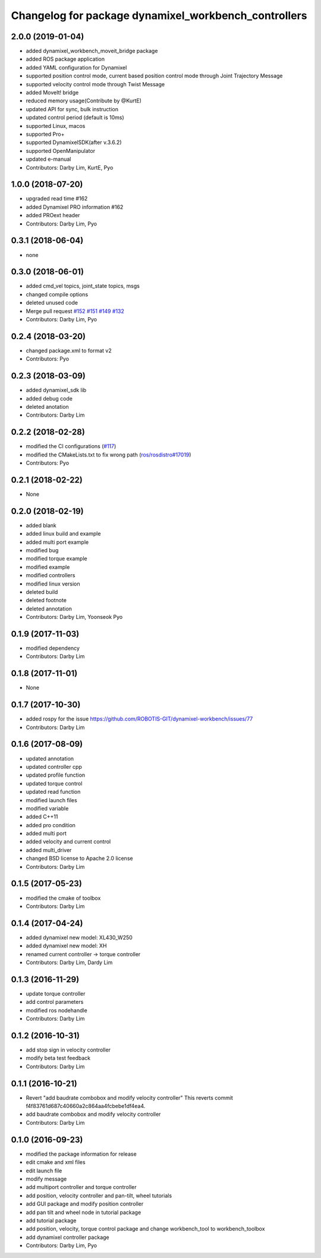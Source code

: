 ^^^^^^^^^^^^^^^^^^^^^^^^^^^^^^^^^^^^^^^^^^^^^^^^^^^^^
Changelog for package dynamixel_workbench_controllers
^^^^^^^^^^^^^^^^^^^^^^^^^^^^^^^^^^^^^^^^^^^^^^^^^^^^^

2.0.0 (2019-01-04)
------------------
* added dynamixel_workbench_moveit_bridge package
* added ROS package application 
* added YAML configuration for Dynamixel 
* supported position control mode, current based position control mode through Joint Trajectory Message
* supported velocity control mode through Twist Message
* added MoveIt! bridge
* reduced memory usage(Contribute by @KurtE)
* updated API for sync, bulk instruction
* updated control period (default is 10ms)
* supported Linux, macos 
* supported Pro+ 
* supported DynamixelSDK(after v.3.6.2)
* supported OpenManipulator
* updated e-manual
* Contributors: Darby Lim, KurtE, Pyo

1.0.0 (2018-07-20)
------------------
* upgraded read time #162
* added Dynamixel PRO information #162
* added PROext header
* Contributors: Darby Lim, Pyo

0.3.1 (2018-06-04)
------------------
* none

0.3.0 (2018-06-01)
------------------
* added cmd_vel topics, joint_state topics, msgs
* changed compile options
* deleted unused code
* Merge pull request `#152 <https://github.com/ROBOTIS-GIT/dynamixel-workbench/issues/152>`_  `#151 <https://github.com/ROBOTIS-GIT/dynamixel-workbench/issues/151>`_ `#149 <https://github.com/ROBOTIS-GIT/dynamixel-workbench/issues/149>`_ `#132 <https://github.com/ROBOTIS-GIT/dynamixel-workbench/issues/132>`_ 
* Contributors: Darby Lim, Pyo

0.2.4 (2018-03-20)
------------------
* changed package.xml to format v2
* Contributors: Pyo

0.2.3 (2018-03-09)
------------------
* added dynamixel_sdk lib
* added debug code
* deleted anotation
* Contributors: Darby Lim

0.2.2 (2018-02-28)
------------------
* modified the CI configurations (`#117 <https://github.com/ROBOTIS-GIT/dynamixel-workbench/issues/117>`_)
* modified the CMakeLists.txt to fix wrong path (`ros/rosdistro#17019 <https://github.com/ros/rosdistro/pull/17019>`_)
* Contributors: Pyo

0.2.1 (2018-02-22)
------------------
* None

0.2.0 (2018-02-19)
------------------
* added blank
* added linux build and example
* added multi port example
* modified bug
* modified torque example
* modified example
* modified controllers
* modified linux version
* deleted build
* deleted footnote
* deleted annotation
* Contributors: Darby Lim, Yoonseok Pyo

0.1.9 (2017-11-03)
------------------
* modified dependency
* Contributors: Darby Lim

0.1.8 (2017-11-01)
------------------
* None

0.1.7 (2017-10-30)
------------------
* added rospy for the issue https://github.com/ROBOTIS-GIT/dynamixel-workbench/issues/77
* Contributors: Darby Lim

0.1.6 (2017-08-09)
------------------
* updated annotation
* updated controller cpp
* updated profile function
* updated torque control
* updated read function
* modified launch files
* modified variable
* added C++11
* added pro condition
* added multi port
* added velocity and current control
* added multi_driver
* changed BSD license to Apache 2.0 license
* Contributors: Darby Lim

0.1.5 (2017-05-23)
------------------
* modified the cmake of toolbox
* Contributors: Darby Lim

0.1.4 (2017-04-24)
------------------
* added dynamixel new model: XL430_W250
* added dynamixel new model: XH
* renamed current controller -> torque controller
* Contributors: Darby Lim, Dardy Lim

0.1.3 (2016-11-29)
------------------
* update torque controller
* add control parameters
* modified ros nodehandle
* Contributors: Darby Lim

0.1.2 (2016-10-31)
------------------
* add stop sign in velocity controller
* modify beta test feedback
* Contributors: Darby Lim

0.1.1 (2016-10-21)
------------------
* Revert "add baudrate combobox and modify velocity controller"
  This reverts commit f4f83761d687c40660a2c864aa4fcbebe1df4ea4.
* add baudrate combobox and modify velocity controller
* Contributors: Darby Lim

0.1.0 (2016-09-23)
-------------------------
* modified the package information for release
* edit cmake and xml files
* edit launch file
* modify message
* add multiport controller and torque controller
* add position, velocity controller and pan-tilt, wheel tutorials
* add GUI package and modify position controller
* add pan tilt and wheel node in tutorial package
* add tutorial package
* add position, velocity, torque control package and change workbench_tool to workbench_toolbox
* add dynamixel controller package
* Contributors: Darby Lim, Pyo
